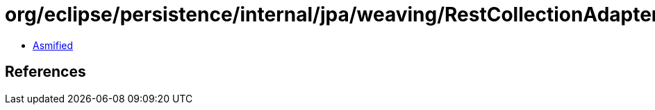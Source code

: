= org/eclipse/persistence/internal/jpa/weaving/RestCollectionAdapterClassWriter.class

 - link:RestCollectionAdapterClassWriter-asmified.java[Asmified]

== References

